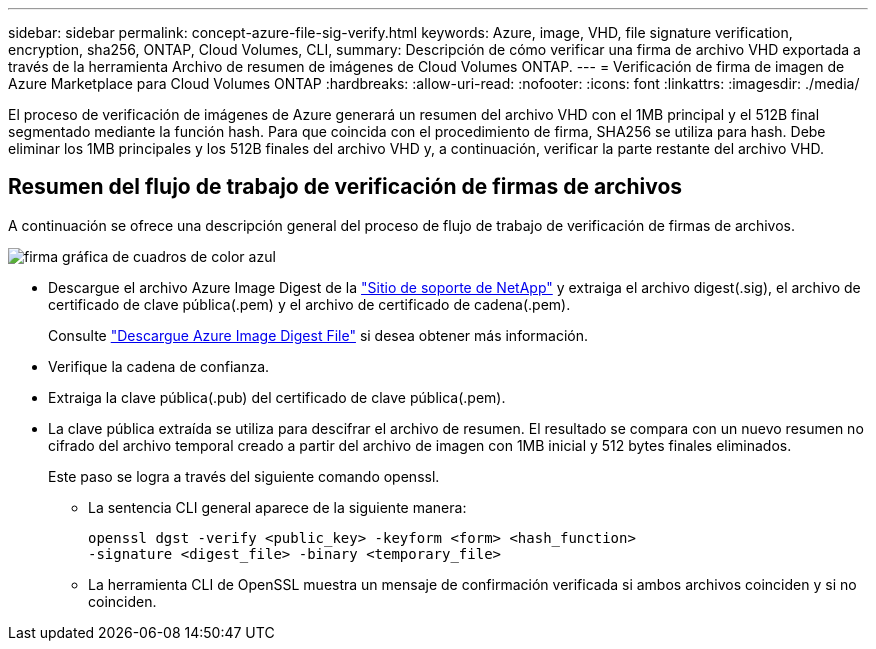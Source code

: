---
sidebar: sidebar 
permalink: concept-azure-file-sig-verify.html 
keywords: Azure, image, VHD, file signature verification, encryption, sha256, ONTAP, Cloud Volumes, CLI, 
summary: Descripción de cómo verificar una firma de archivo VHD exportada a través de la herramienta Archivo de resumen de imágenes de Cloud Volumes ONTAP. 
---
= Verificación de firma de imagen de Azure Marketplace para Cloud Volumes ONTAP
:hardbreaks:
:allow-uri-read: 
:nofooter: 
:icons: font
:linkattrs: 
:imagesdir: ./media/


[role="lead"]
El proceso de verificación de imágenes de Azure generará un resumen del archivo VHD con el 1MB principal y el 512B final segmentado mediante la función hash. Para que coincida con el procedimiento de firma, SHA256 se utiliza para hash. Debe eliminar los 1MB principales y los 512B finales del archivo VHD y, a continuación, verificar la parte restante del archivo VHD.



== Resumen del flujo de trabajo de verificación de firmas de archivos

A continuación se ofrece una descripción general del proceso de flujo de trabajo de verificación de firmas de archivos.

image::graphic_azure_check_signature.png[firma gráfica de cuadros de color azul]

* Descargue el archivo Azure Image Digest de la https://mysupport.netapp.com/site/["Sitio de soporte de NetApp"^] y extraiga el archivo digest(.sig), el archivo de certificado de clave pública(.pem) y el archivo de certificado de cadena(.pem).
+
Consulte link:task-azure-download-digest-file.html["Descargue Azure Image Digest File"] si desea obtener más información.

* Verifique la cadena de confianza.
* Extraiga la clave pública(.pub) del certificado de clave pública(.pem).
* La clave pública extraída se utiliza para descifrar el archivo de resumen. El resultado se compara con un nuevo resumen no cifrado del archivo temporal creado a partir del archivo de imagen con 1MB inicial y 512 bytes finales eliminados.
+
Este paso se logra a través del siguiente comando openssl.

+
** La sentencia CLI general aparece de la siguiente manera:
+
[listing]
----
openssl dgst -verify <public_key> -keyform <form> <hash_function>
-signature <digest_file> -binary <temporary_file>
----
** La herramienta CLI de OpenSSL muestra un mensaje de confirmación verificada si ambos archivos coinciden y si no coinciden.



